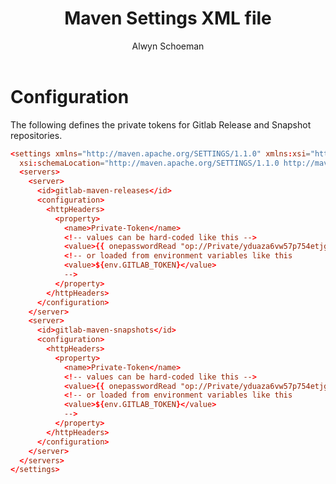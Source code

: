 #+title: Maven Settings XML file
#+author: Alwyn Schoeman
#+PROPERTY: header-args :tangle private_readonly_settings.xml.tmpl
#+auto_tangle: t
#+STARTUP: showeverything

* Configuration

The following defines the private tokens for Gitlab Release and Snapshot repositories.

#+begin_src conf
<settings xmlns="http://maven.apache.org/SETTINGS/1.1.0" xmlns:xsi="http://www.w3.org/2001/XMLSchema-instance"
  xsi:schemaLocation="http://maven.apache.org/SETTINGS/1.1.0 http://maven.apache.org/xsd/settings-1.1.0.xsd">
  <servers>
    <server>
      <id>gitlab-maven-releases</id>
      <configuration>
        <httpHeaders>
          <property>
            <name>Private-Token</name>
            <!-- values can be hard-coded like this -->
            <value>{{ onepasswordRead "op://Private/yduaza6vw57p754etjgcgsfx7m/password" }}</value>
            <!-- or loaded from environment variables like this
            <value>${env.GITLAB_TOKEN}</value>
            -->
          </property>
        </httpHeaders>
      </configuration>
    </server>
    <server>
      <id>gitlab-maven-snapshots</id>
      <configuration>
        <httpHeaders>
          <property>
            <name>Private-Token</name>
            <!-- values can be hard-coded like this -->
            <value>{{ onepasswordRead "op://Private/yduaza6vw57p754etjgcgsfx7m/password" }}</value>
            <!-- or loaded from environment variables like this
            <value>${env.GITLAB_TOKEN}</value>
            -->
          </property>
        </httpHeaders>
      </configuration>
    </server>
  </servers>
</settings>

#+end_src
